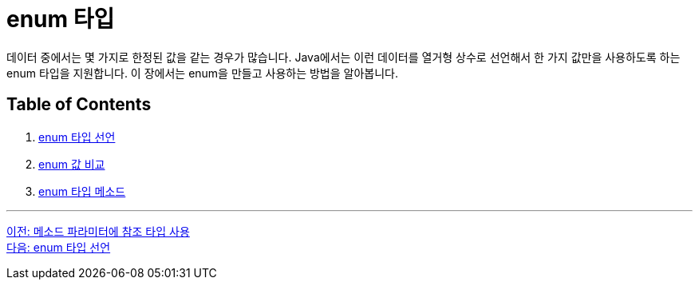 = enum 타입

데이터 중에서는 몇 가지로 한정된 값을 같는 경우가 많습니다. Java에서는 이런 데이터를 열거형 상수로 선언해서 한 가지 값만을 사용하도록 하는 enum 타입을 지원합니다. 이 장에서는 enum을 만들고 사용하는 방법을 알아봅니다.

== Table of Contents

1.	link:./10_declare_enum.adoc[enum 타입 선언]
2.	link:./11_enum_value_compare.adoc[enum 값 비교]
3.	link:./12_enum_method.adoc[enum 타입 메소드]

---

link:./08_ref_as_parameter.adoc[이전: 메소드 파라미터에 참조 타입 사용] +
link:./10_declare_enum.adoc[다음: enum 타입 선언]